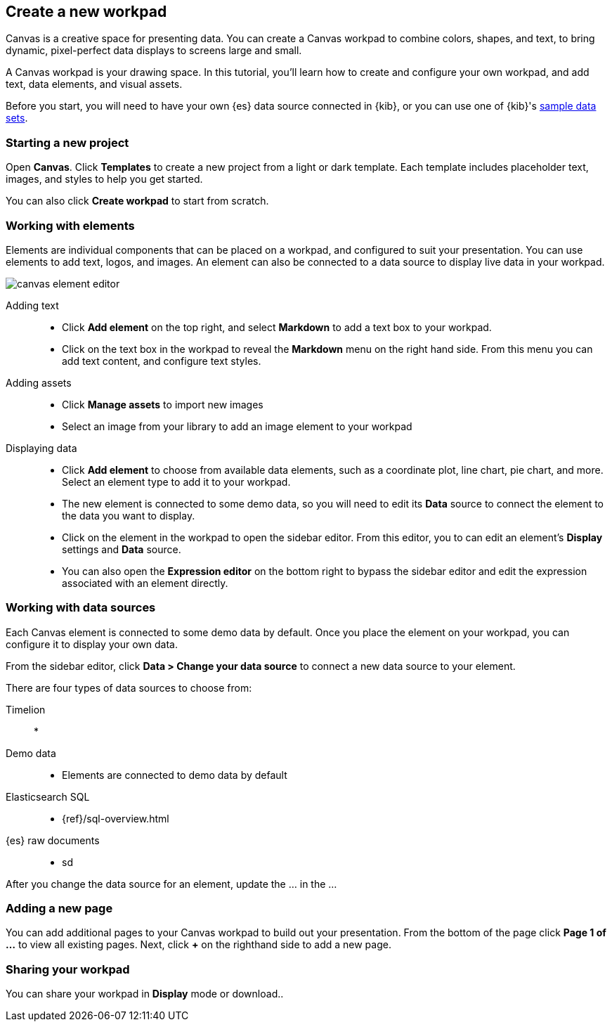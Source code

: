 [role="xpack"]
[[canvas-create-workpad]]
== Create a new workpad

Canvas is a creative space for presenting data. You can create a Canvas workpad 
to combine colors, shapes, and text, to bring dynamic, pixel-perfect data displays 
to screens large and small. 

A Canvas workpad is your drawing space. In this tutorial, you'll learn how to create
and configure your own workpad, and add text, data elements, and visual assets. 

Before you start, you will need to have your own {es} data source connected in {kib}, 
or you can use one of {kib}'s <<add-sample-data, sample data sets>>. 

[float]
=== Starting a new project
Open *Canvas*. Click *Templates* to create a new project from a light or 
dark template. Each template includes placeholder text, images, and styles to help you
get started. 

You can also click *Create workpad* to start from scratch.

[float]
=== Working with elements
Elements are individual components that can be placed on a workpad, and configured
to suit your presentation. You can use elements to add text, logos, and images.
An element can also be connected to a data source to display live data in your workpad. 

[role="screenshot"]
image::canvas/images/canvas-element-editor.png[]


Adding text::  
* Click *Add element* on the top right, and select *Markdown* to add a text box to your workpad.
* Click on the text box in the workpad to reveal the *Markdown* menu on the right hand
side. From this menu you can add text content, and configure text styles.

Adding assets:: 
* Click *Manage assets* to import new images
* Select an image from your library to add an image element to your workpad

Displaying data:: 
* Click *Add element* to choose from available data elements, such as a coordinate plot, 
line chart, pie chart, and more. Select an element type to add it to your workpad.
* The new element is connected to some demo data, so you will need to edit its 
*Data* source to connect the element to the data you want to display. 
* Click on the element in the workpad to open the sidebar editor. From this editor, 
you to can edit an element's *Display* settings and *Data* source. 
* You can also open the *Expression editor* on the bottom right to bypass the sidebar
editor and edit the expression associated with an element directly.

[float]
=== Working with data sources 
Each Canvas element is connected to some demo data by default. Once you place the 
element on your workpad, you can configure it to display your own data.

From the sidebar editor, click *Data > Change your data source* to connect a new 
data source to your element.

There are four types of data sources to choose from: 

Timelion::
* 
Demo data::
* Elements are connected to demo data by default
Elasticsearch SQL::
* {ref}/sql-overview.html
{es} raw documents:: 
* sd

After you change the data source for an element, update the ... in the ... 


[float]
=== Adding a new page
You can add additional pages to your Canvas workpad to build out your presentation. 
From the bottom of the page click *Page 1 of ...* to view all existing pages. 
Next, click *+* on the righthand side to add a new page. 

[float]
=== Sharing your workpad
You can share your workpad in *Display* mode or download.. 


